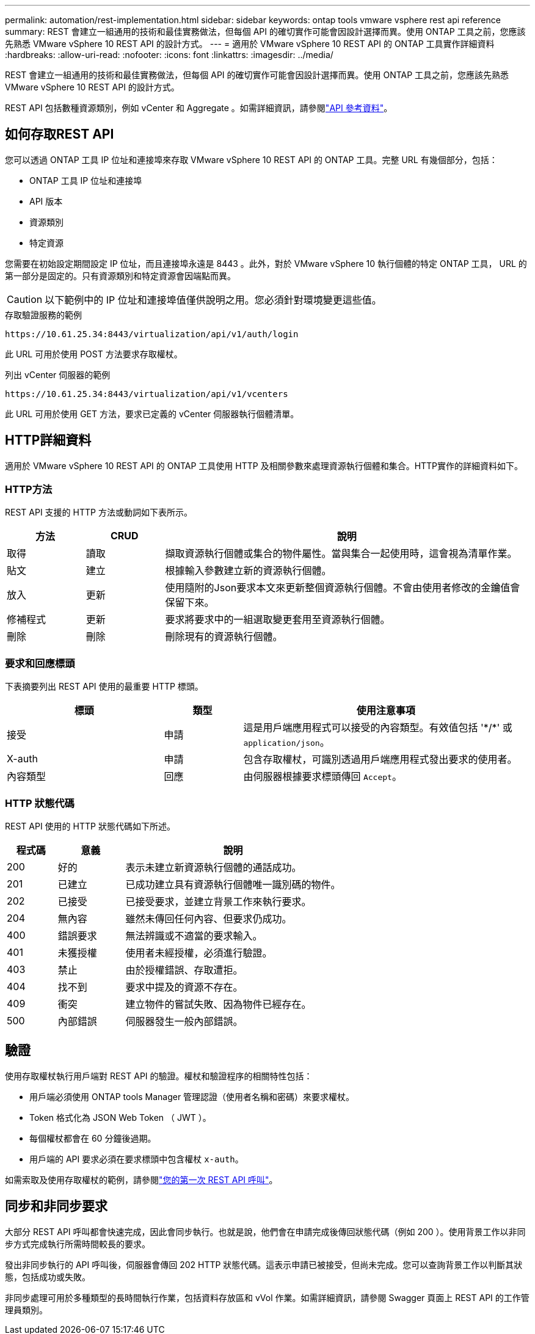 ---
permalink: automation/rest-implementation.html 
sidebar: sidebar 
keywords: ontap tools vmware vsphere rest api reference 
summary: REST 會建立一組通用的技術和最佳實務做法，但每個 API 的確切實作可能會因設計選擇而異。使用 ONTAP 工具之前，您應該先熟悉 VMware vSphere 10 REST API 的設計方式。 
---
= 適用於 VMware vSphere 10 REST API 的 ONTAP 工具實作詳細資料
:hardbreaks:
:allow-uri-read: 
:nofooter: 
:icons: font
:linkattrs: 
:imagesdir: ../media/


[role="lead"]
REST 會建立一組通用的技術和最佳實務做法，但每個 API 的確切實作可能會因設計選擇而異。使用 ONTAP 工具之前，您應該先熟悉 VMware vSphere 10 REST API 的設計方式。

REST API 包括數種資源類別，例如 vCenter 和 Aggregate 。如需詳細資訊，請參閱link:../automation/api-reference.html["API 參考資料"]。



== 如何存取REST API

您可以透過 ONTAP 工具 IP 位址和連接埠來存取 VMware vSphere 10 REST API 的 ONTAP 工具。完整 URL 有幾個部分，包括：

* ONTAP 工具 IP 位址和連接埠
* API 版本
* 資源類別
* 特定資源


您需要在初始設定期間設定 IP 位址，而且連接埠永遠是 8443 。此外，對於 VMware vSphere 10 執行個體的特定 ONTAP 工具， URL 的第一部分是固定的。只有資源類別和特定資源會因端點而異。


CAUTION: 以下範例中的 IP 位址和連接埠值僅供說明之用。您必須針對環境變更這些值。

.存取驗證服務的範例
`\https://10.61.25.34:8443/virtualization/api/v1/auth/login`

此 URL 可用於使用 POST 方法要求存取權杖。

.列出 vCenter 伺服器的範例
`\https://10.61.25.34:8443/virtualization/api/v1/vcenters`

此 URL 可用於使用 GET 方法，要求已定義的 vCenter 伺服器執行個體清單。



== HTTP詳細資料

適用於 VMware vSphere 10 REST API 的 ONTAP 工具使用 HTTP 及相關參數來處理資源執行個體和集合。HTTP實作的詳細資料如下。



=== HTTP方法

REST API 支援的 HTTP 方法或動詞如下表所示。

[cols="15,15,70"]
|===
| 方法 | CRUD | 說明 


| 取得 | 讀取 | 擷取資源執行個體或集合的物件屬性。當與集合一起使用時，這會視為清單作業。 


| 貼文 | 建立 | 根據輸入參數建立新的資源執行個體。 


| 放入 | 更新 | 使用隨附的Json要求本文來更新整個資源執行個體。不會由使用者修改的金鑰值會保留下來。 


| 修補程式 | 更新 | 要求將要求中的一組選取變更套用至資源執行個體。 


| 刪除 | 刪除 | 刪除現有的資源執行個體。 
|===


=== 要求和回應標頭

下表摘要列出 REST API 使用的最重要 HTTP 標頭。

[cols="30,15,55"]
|===
| 標頭 | 類型 | 使用注意事項 


| 接受 | 申請 | 這是用戶端應用程式可以接受的內容類型。有效值包括 '\*/*' 或 `application/json`。 


| X-auth | 申請 | 包含存取權杖，可識別透過用戶端應用程式發出要求的使用者。 


| 內容類型 | 回應 | 由伺服器根據要求標頭傳回 `Accept`。 
|===


=== HTTP 狀態代碼

REST API 使用的 HTTP 狀態代碼如下所述。

[cols="15,20,65"]
|===
| 程式碼 | 意義 | 說明 


| 200 | 好的 | 表示未建立新資源執行個體的通話成功。 


| 201 | 已建立 | 已成功建立具有資源執行個體唯一識別碼的物件。 


| 202 | 已接受 | 已接受要求，並建立背景工作來執行要求。 


| 204 | 無內容 | 雖然未傳回任何內容、但要求仍成功。 


| 400 | 錯誤要求 | 無法辨識或不適當的要求輸入。 


| 401 | 未獲授權 | 使用者未經授權，必須進行驗證。 


| 403 | 禁止 | 由於授權錯誤、存取遭拒。 


| 404 | 找不到 | 要求中提及的資源不存在。 


| 409 | 衝突 | 建立物件的嘗試失敗、因為物件已經存在。 


| 500 | 內部錯誤 | 伺服器發生一般內部錯誤。 
|===


== 驗證

使用存取權杖執行用戶端對 REST API 的驗證。權杖和驗證程序的相關特性包括：

* 用戶端必須使用 ONTAP tools Manager 管理認證（使用者名稱和密碼）來要求權杖。
* Token 格式化為 JSON Web Token （ JWT ）。
* 每個權杖都會在 60 分鐘後過期。
* 用戶端的 API 要求必須在要求標頭中包含權杖 `x-auth`。


如需索取及使用存取權杖的範例，請參閱link:../automation/first-call.html["您的第一次 REST API 呼叫"]。



== 同步和非同步要求

大部分 REST API 呼叫都會快速完成，因此會同步執行。也就是說，他們會在申請完成後傳回狀態代碼（例如 200 ）。使用背景工作以非同步方式完成執行所需時間較長的要求。

發出非同步執行的 API 呼叫後，伺服器會傳回 202 HTTP 狀態代碼。這表示申請已被接受，但尚未完成。您可以查詢背景工作以判斷其狀態，包括成功或失敗。

非同步處理可用於多種類型的長時間執行作業，包括資料存放區和 vVol 作業。如需詳細資訊，請參閱 Swagger 頁面上 REST API 的工作管理員類別。
